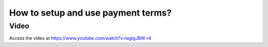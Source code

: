 .. _paymentterms:

.. index::
   single: Payment Terms
   single: Due Date

===================================
How to setup and use payment terms?
===================================

Video
-----
Access the video at https://www.youtube.com/watch?v=lagIgJBW-r4

.. raw:: html

    <div style="position: relative; padding-bottom: 56.25%; height: 0; overflow: hidden; max-width: 100%; height: auto;">
        <iframe src="https://www.youtube.com/embed/lagIgJBW-r4" frameborder="0" allowfullscreen style="position: absolute; top: 0; left: 0; width: 700px; height: 385px;"></iframe>
    </div>
